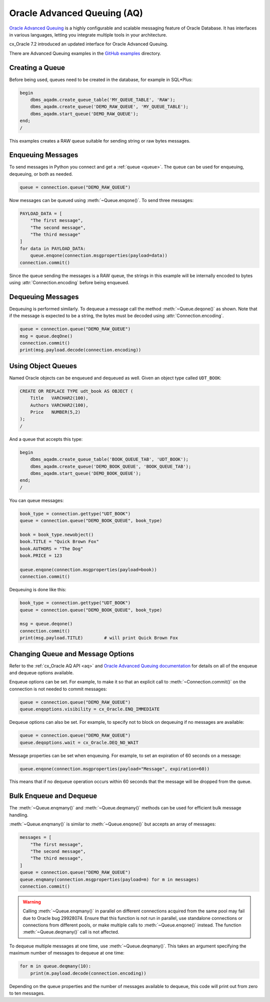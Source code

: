 .. _aqusermanual:

****************************
Oracle Advanced Queuing (AQ)
****************************

`Oracle Advanced Queuing
<https://www.oracle.com/pls/topic/lookup?ctx=dblatest&id=ADQUE>`__ is a highly
configurable and scalable messaging feature of Oracle Database.  It has
interfaces in various languages, letting you integrate multiple tools in your
architecture.

cx_Oracle 7.2 introduced an updated interface for Oracle Advanced
Queuing.

There are Advanced Queuing examples in the `GitHub examples
<https://github.com/oracle/python-cx_Oracle/tree/main/samples>`__ directory.


Creating a Queue
================

Before being used, queues need to be created in the database, for example in
SQL*Plus:

.. code-block:: sql

    begin
        dbms_aqadm.create_queue_table('MY_QUEUE_TABLE', 'RAW');
        dbms_aqadm.create_queue('DEMO_RAW_QUEUE', 'MY_QUEUE_TABLE');
        dbms_aqadm.start_queue('DEMO_RAW_QUEUE');
    end;
    /

This examples creates a RAW queue suitable for sending string or raw bytes
messages.


Enqueuing Messages
==================

To send messages in Python you connect and get a :ref:`queue <queue>`. The
queue can be used for enqueuing, dequeuing, or both as needed.

.. code-block:: python

    queue = connection.queue("DEMO_RAW_QUEUE")

Now messages can be queued using :meth:`~Queue.enqone()`.  To send three
messages:

.. code-block:: python

    PAYLOAD_DATA = [
        "The first message",
        "The second message",
        "The third message"
    ]
    for data in PAYLOAD_DATA:
        queue.enqone(connection.msgproperties(payload=data))
    connection.commit()

Since the queue sending the messages is a RAW queue, the strings in this
example will be internally encoded to bytes using :attr:`Connection.encoding`
before being enqueued.


Dequeuing Messages
==================

Dequeuing is performed similarly. To dequeue a message call the method
:meth:`~Queue.deqone()` as shown. Note that if the message is expected to be a
string, the bytes must be decoded using :attr:`Connection.encoding`.

.. code-block:: python

    queue = connection.queue("DEMO_RAW_QUEUE")
    msg = queue.deqOne()
    connection.commit()
    print(msg.payload.decode(connection.encoding))


Using Object Queues
===================

Named Oracle objects can be enqueued and dequeued as well.  Given an object
type called ``UDT_BOOK``:

.. code-block:: sql

    CREATE OR REPLACE TYPE udt_book AS OBJECT (
        Title   VARCHAR2(100),
        Authors VARCHAR2(100),
        Price   NUMBER(5,2)
    );
    /

And a queue that accepts this type:

.. code-block:: sql

    begin
        dbms_aqadm.create_queue_table('BOOK_QUEUE_TAB', 'UDT_BOOK');
        dbms_aqadm.create_queue('DEMO_BOOK_QUEUE', 'BOOK_QUEUE_TAB');
        dbms_aqadm.start_queue('DEMO_BOOK_QUEUE');
    end;
    /

You can queue messages:

.. code-block:: python

    book_type = connection.gettype("UDT_BOOK")
    queue = connection.queue("DEMO_BOOK_QUEUE", book_type)

    book = book_type.newobject()
    book.TITLE = "Quick Brown Fox"
    book.AUTHORS = "The Dog"
    book.PRICE = 123

    queue.enqone(connection.msgproperties(payload=book))
    connection.commit()

Dequeuing is done like this:

.. code-block:: python

    book_type = connection.gettype("UDT_BOOK")
    queue = connection.queue("DEMO_BOOK_QUEUE", book_type)

    msg = queue.deqone()
    connection.commit()
    print(msg.payload.TITLE)        # will print Quick Brown Fox


Changing Queue and Message Options
==================================

Refer to the :ref:`cx_Oracle AQ API <aq>` and
`Oracle Advanced Queuing documentation
<https://www.oracle.com/pls/topic/lookup?ctx=dblatest&id=ADQUE>`__ for details
on all of the enqueue and dequeue options available.

Enqueue options can be set.  For example, to make it so that an explicit
call to :meth:`~Connection.commit()` on the connection is not needed to commit
messages:

.. code-block:: python

    queue = connection.queue("DEMO_RAW_QUEUE")
    queue.enqoptions.visibility = cx_Oracle.ENQ_IMMEDIATE

Dequeue options can also be set.  For example, to specify not to block on
dequeuing if no messages are available:

.. code-block:: python

    queue = connection.queue("DEMO_RAW_QUEUE")
    queue.deqoptions.wait = cx_Oracle.DEQ_NO_WAIT

Message properties can be set when enqueuing.  For example, to set an
expiration of 60 seconds on a message:

.. code-block:: python

    queue.enqone(connection.msgproperties(payload="Message", expiration=60))

This means that if no dequeue operation occurs within 60 seconds that the
message will be dropped from the queue.


Bulk Enqueue and Dequeue
========================

The :meth:`~Queue.enqmany()` and :meth:`~Queue.deqmany()` methods can be used
for efficient bulk message handling.

:meth:`~Queue.enqmany()` is similar to :meth:`~Queue.enqone()` but accepts an
array of messages:

.. code-block:: python

    messages = [
        "The first message",
        "The second message",
        "The third message",
    ]
    queue = connection.queue("DEMO_RAW_QUEUE")
    queue.enqmany(connection.msgproperties(payload=m) for m in messages)
    connection.commit()

.. warning::

    Calling :meth:`~Queue.enqmany()` in parallel on different connections
    acquired from the same pool may fail due to Oracle bug 29928074.  Ensure
    that this function is not run in parallel, use standalone connections or
    connections from different pools, or make multiple calls to
    :meth:`~Queue.enqone()` instead. The function :meth:`~Queue.deqmany()` call
    is not affected.

To dequeue multiple messages at one time, use :meth:`~Queue.deqmany()`.  This
takes an argument specifying the maximum number of messages to dequeue at one
time:

.. code-block:: python

    for m in queue.deqmany(10):
        print(m.payload.decode(connection.encoding))

Depending on the queue properties and the number of messages available to
dequeue, this code will print out from zero to ten messages.
